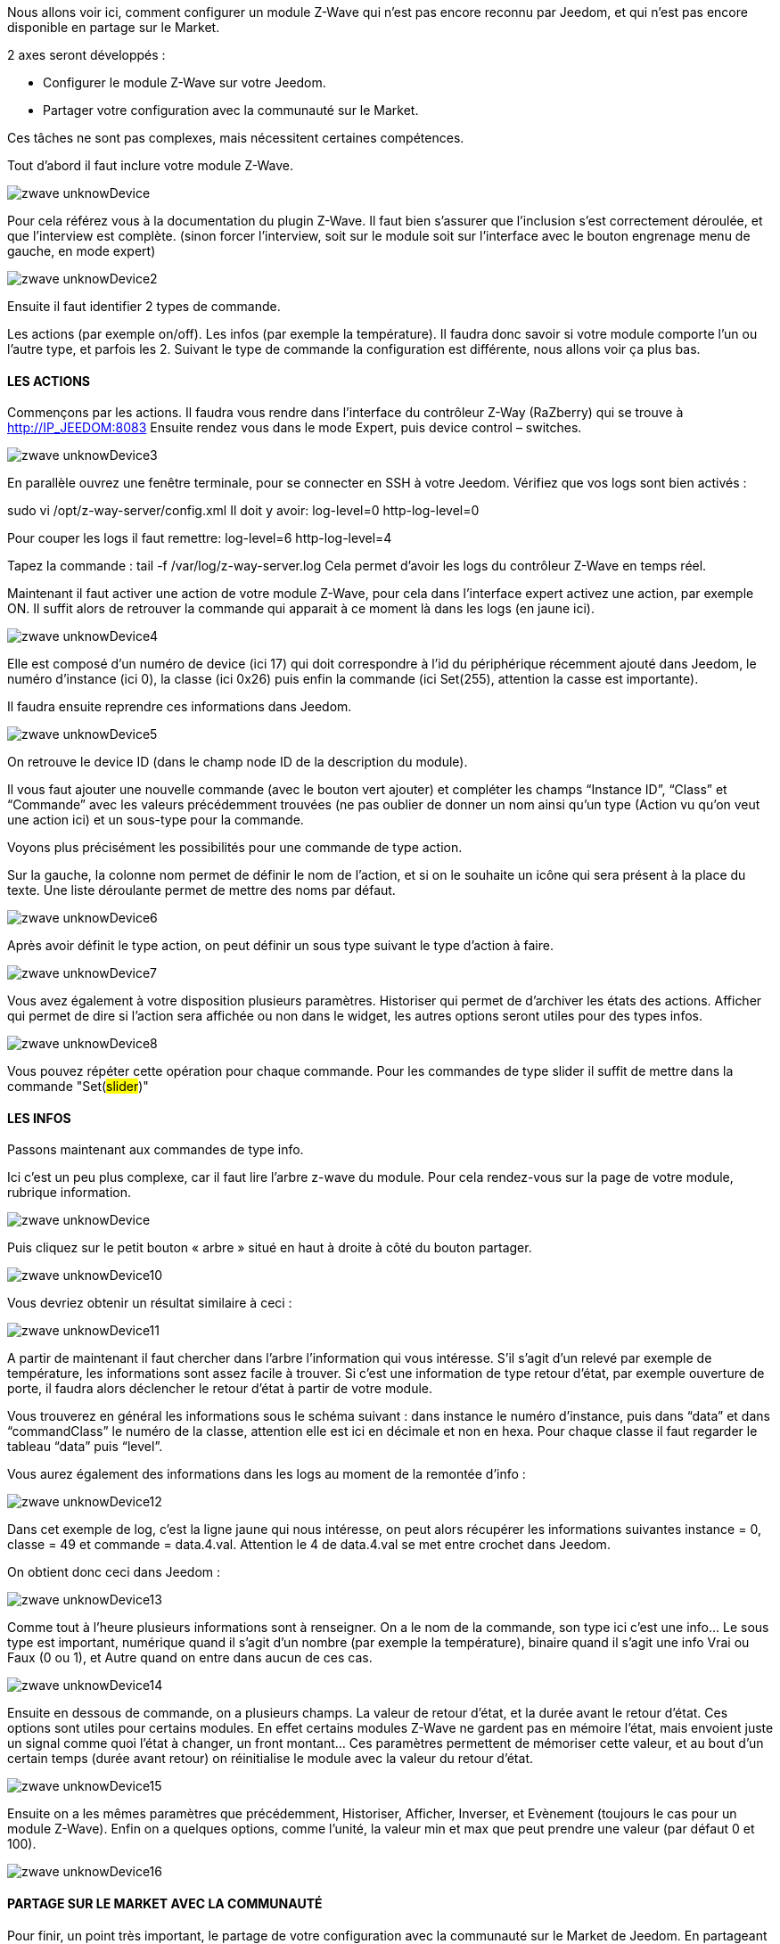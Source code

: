 Nous allons voir ici, comment configurer un module Z-Wave qui n’est pas encore reconnu par Jeedom, et qui n’est pas encore disponible en partage sur le Market.

2 axes seront développés :

- Configurer le module Z-Wave sur votre Jeedom.
- Partager votre configuration avec la communauté sur le Market.

Ces tâches ne sont pas complexes, mais nécessitent certaines compétences.

Tout d’abord il faut inclure votre module Z-Wave.

image::../images/zwave_unknowDevice.png[]

Pour cela référez vous à la documentation du plugin Z-Wave. Il faut bien s’assurer que l’inclusion s’est correctement déroulée, et que l’interview est complète. (sinon forcer l'interview, soit sur le module soit sur l'interface avec le bouton engrenage menu de gauche, en mode expert)

image::../images/zwave_unknowDevice2.png[]

Ensuite il faut identifier 2 types de commande.

Les actions (par exemple on/off).
Les infos (par exemple la température).
Il faudra donc savoir si votre module comporte l’un ou l’autre type, et parfois les 2. Suivant le type de commande la configuration est différente, nous allons voir ça plus bas.

==== LES ACTIONS
Commençons par les actions. Il faudra vous rendre dans l’interface du contrôleur Z-Way (RaZberry) qui se trouve à http://IP_JEEDOM:8083 Ensuite rendez vous dans le mode Expert, puis device control – switches.

image::../images/zwave_unknowDevice3.png[]

En parallèle ouvrez une fenêtre terminale, pour se connecter en SSH à votre Jeedom. Vérifiez que vos logs sont bien activés :

sudo vi /opt/z-way-server/config.xml Il doit y avoir: log-level=0 http-log-level=0

Pour couper les logs il faut remettre: log-level=6 http-log-level=4

Tapez la commande : tail -f /var/log/z-way-server.log Cela permet d’avoir les logs du contrôleur Z-Wave en temps réel.

Maintenant il faut activer une action de votre module Z-Wave, pour cela dans l’interface expert activez une action, par exemple ON. Il suffit alors de retrouver la commande qui apparait à ce moment là dans les logs (en jaune ici).

image::../images/zwave_unknowDevice4.png[]

Elle est composé d’un numéro de device (ici 17) qui doit correspondre à l’id du périphérique récemment ajouté dans Jeedom, le numéro d’instance (ici 0), la classe (ici 0x26) puis enfin la commande (ici Set(255), attention la casse est importante).

Il faudra ensuite reprendre ces informations dans Jeedom.

image::../images/zwave_unknowDevice5.png[]

On retrouve le device ID (dans le champ node ID de la description du module).

Il vous faut ajouter une nouvelle commande (avec le bouton vert ajouter) et compléter les champs “Instance ID”, “Class” et “Commande” avec les valeurs précédemment trouvées (ne pas oublier de donner un nom ainsi qu’un type (Action vu qu'on veut une action ici) et un sous-type pour la commande.

Voyons plus précisément les possibilités pour une commande de type action.

Sur la gauche, la colonne nom permet de définir le nom de l’action, et si on le souhaite un icône qui sera présent à la place du texte. Une liste déroulante permet de mettre des noms par défaut.

image::../images/zwave_unknowDevice6.png[]

Après avoir définit le type action, on peut définir un sous type suivant le type d’action à faire.

image::../images/zwave_unknowDevice7.png[]

Vous avez également à votre disposition plusieurs paramètres. Historiser qui permet de d’archiver les états des actions. Afficher qui permet de dire si l’action sera affichée ou non dans le widget, les autres options seront utiles pour des types infos.

image::../images/zwave_unknowDevice8.png[]

Vous pouvez répéter cette opération pour chaque commande. Pour les commandes de type slider il suffit de mettre dans la commande "Set(#slider#)"


==== LES INFOS
Passons maintenant aux commandes de type info.

Ici c’est un peu plus complexe, car il faut lire l’arbre z-wave du module. Pour cela rendez-vous sur la page de votre module, rubrique information.

image::../images/zwave_unknowDevice.9png[]

Puis cliquez sur le petit bouton « arbre » situé en haut à droite à côté du bouton partager.

image::../images/zwave_unknowDevice10.png[]

Vous devriez obtenir un résultat similaire à ceci :

image::../images/zwave_unknowDevice11.png[]

A partir de maintenant il faut chercher dans l’arbre l’information qui vous intéresse. S’il s’agit d’un relevé par exemple de température, les informations sont assez facile à trouver. Si c’est une information de type retour d’état, par exemple ouverture de porte, il faudra alors déclencher le retour d’état à partir de votre module.

Vous trouverez en général les informations sous le schéma suivant : dans instance le numéro d’instance, puis dans “data” et dans “commandClass” le numéro de la classe, attention elle est ici en décimale et non en hexa. Pour chaque classe il faut regarder le tableau “data” puis “level”.

Vous aurez également des informations dans les logs au moment de la remontée d’info :

image::../images/zwave_unknowDevice12.png[]

Dans cet exemple de log, c’est la ligne jaune qui nous intéresse, on peut alors récupérer les informations suivantes instance = 0, classe = 49 et commande = data.4.val. Attention le 4 de data.4.val se met entre crochet dans Jeedom.

On obtient donc ceci dans Jeedom :

image::../images/zwave_unknowDevice13.png[]

Comme tout à l’heure plusieurs informations sont à renseigner. On a le nom de la commande, son type ici c’est une info… Le sous type est important, numérique quand il s’agit d’un nombre (par exemple la température), binaire quand il s’agit une info Vrai ou Faux (0 ou 1), et Autre quand on entre dans aucun de ces cas.

image::../images/zwave_unknowDevice14.png[]

Ensuite en dessous de commande, on a plusieurs champs. La valeur de retour d’état, et la durée avant le retour d’état. Ces options sont utiles pour certains modules. En effet certains modules Z-Wave ne gardent pas en mémoire l’état, mais envoient juste un signal comme quoi l’état à changer, un front montant… Ces paramètres permettent de mémoriser cette valeur, et au bout d’un certain temps (durée avant retour) on réinitialise le module avec la valeur du retour d’état.

image::../images/zwave_unknowDevice15.png[]

Ensuite on a les mêmes paramètres que précédemment, Historiser, Afficher, Inverser, et Evènement (toujours le cas pour un module Z-Wave). Enfin on a quelques options, comme l’unité, la valeur min et max que peut prendre une valeur (par défaut 0 et 100).

image::../images/zwave_unknowDevice16.png[]

==== PARTAGE SUR LE MARKET AVEC LA COMMUNAUTÉ
Pour finir, un point très important, le partage de votre configuration avec la communauté sur le Market de Jeedom. En partageant votre configuration, vous permettrez aux autres utilisateurs d’utiliser ce module Z-Wave sans avoir à le configurer.

Pour chaque module Z-Wave, il existe un fichier de configuration au format JSON. Ce fichier de configuration doit posséder un nom avec un format bien spécifique : marque.nom_du_module.json ce qui donne par exemple pour un Everspring AD142 everspring.ad142.json (évitez tous les caractères spéciaux et accent).

Après avoir testé votre configuration faite à la main précédemment, vous pouvez vous lancer dans la création du fichier.

Voici un fichier type pour la configuration d’un module en JSON. Vous pouvez télécharger ce fichier type ici. (en italique les lignes non obligatoires suivant le module)


----
{ 
"#marque#.#nom_module#": { 
"name": "#nom commun#", 
"vendor": "#marque#", 

"manufacturerId": "#manufacturerId#", 
"manufacturerProductType": "#manufacturerProductType#", 
"manufacturerProductId": "#manufacturerProductId#", 
"groups": { 
"associate": [#numero_group#] 
}, 
"commands": [ 
{ 
"name": "#nom cmd#", 
"type": "#type cmd#", 
"subtype": "#sous type cmd#", 
"isVisible": "#visibilité cmd#", 
"isHistorized": "#historisation cmd#", 
"eventOnly": "#événement cmd#", 
"configuration": { 
"instanceId": "#instance cmd#", 
"class": "#class cmd#", 
"value": "#valeur cmd#", 
"minValue" : "#max valeur cmd#", 
"returnStateTime": "#valeur retour etat#", 
"returnStateValue": "#durée avant etat#" 
}, 
"display": { 
"invertBinary": "#inverte binaire#" 
}, 
"template": { 
"dashboard": "#widget dashboard#", 
"mobile": "#widget mobile#" 
} 
} 
], 

"parameters": { 
"#id parametre#": { 
"name" : "#nom parametre#", 
"default" : "#valeur par défaut#", 
"type" : "select", 
"value" : { 
"#valeur 1#" : { 
"name" : "#nom valeur 1#", 
"description" : "#description paramètre 1#", 
}, 
"#valeur 2#" : { 
"name" : "#nom valeur 2#", 
"description" : "#description paramètre 2#", 
} 
} 
}, 
"2": { 
"name" : "#nom paramètre#", 
"description" : "#description paramètre#", 
"default" : "#valeur par défaut#", 
"type" : "input", 
"unite" : "#unité#", 
"min" : "#min#", 
"max" : "#max#", 
}, 
} 
} 
}
----

Vous pouvez également vous inspirez de configuration déjà réalisées disponibles sur le Site Web du Market en cliquant sur télécharger les sources.

Vous allez devoir reprendre la configuration manuelle et la retranscrire sur ce fichier. Voici quelques détails sur la structure du fichier.

Tous les champs à compléter sont encadrés de “#”. Voici leur description (attention tous les champs précédés d’une * sont obligatoires) :


- #marque#.#nom_module# : le nom et la marque du module, ATTENTION !! doit être la même que ceux dans le nom du fichier 
- #nom commun# : Le nom commun du module 
- #marque# : La marque du module 
- #manufacturerId# : fabriquant ID 
- #manufacturerProductType# : Type produit 
- #manufacturerProductId# : Produit ID

Ces données sont disponibles sur la partie information de votre module sur l’interface Jeedom (en mode expert).

image::../images/zwave_unknowDevice17.png[]


----
"groups": { 
"associate": [#numero_group#] 
},
----

L’option de groupe permet de définir un groupe d’appartenance au module Z-Wave, à définir dans #numero_group#. Ces lignes ne sont pas obligatoire si on a pas besoin de changer le groupe du module.

Commande (doit être répétée autant de fois qu’il y a de commandes) :


- #nom cmd# : Nom de la commande 
- #type cmd# : Type de la commande ( info ou action ou other ) 
- #sous type cmd# : Sous type ( numeric ou binary ou other ou color ou message ou slider ) 
- #visibilité cmd# : Visibilité (1 ou 0) 
- #historisation cmd# : Historisation de la commande (1 ou 0) 
- #événement cmd# : Événement seulement (1 ou 0) 
- #instance cmd# : Instance de la commande (par défaut 0) 
- #class cmd# : Classe de la commande (en hexa ou décimale) 
- #valeur cmd# : Valeur de la commande 
- #min valeur cmd# : Minimum de la commande (si de type info, par défaut 0) 
- #max valeur cmd# : Maximum de la commande (si de type info, par défaut 100) 
- #inverte binaire# : Inversion du retour binaire lors de l’affichage seulement (uniquement possible sur une commande de type info/binaire) (1 ou 0) 
- #valeur retour etat# : Valeur de retour d’état (1 ou 0) (la ligne n’est pas obligatoire) 
- #durée avant etat# : Durée avant le retour d’état en minute (la ligne n’est pas obligatoire)

Si vous voulez assigner un widget par defaut à votre module il faudra renseigner le template (non obligatoire).

- #widget dashboard# : Le widget par défaut appliqué au module sur le dashboard 
- #widget mobile# : Le widget par défaut appliqué au module sur la version mobile

Paramètres (doit être répété autant de fois qu’il y a de paramètres). Ce sont les paramètres constructeur du module Z-Wave vous les trouverez dans la documentation de votre module. Il y deux types de paramètres, voici déjà les points communs

- #id paramètre# : ID du paramètre 
- #nom paramètre# : Nom du paramètre 
- #valeur par défaut# : Valeur par défaut 
- #description paramètre# : Description du paramètre 
- Select (autant de valeurs qu’on veut) : 
* #valeur 1# : Valeur pour le choix 1 
* #nom valeur 1# : Nom du choix 1 
- #description paramètre1# : Description du choix 1 
- Input 
- #unité# : Unité du paramètre 
- #min# : Minimum possible du paramètre 
- #max# : Maximum

Une fois que vous avez créé le fichier JSON, il faut l’envoyer sur votre installation Jeedom. Pour cela cliquez dans la rubrique Information de votre module sur le bouton Envoyer une configuration :

image::../images/zwave_unknowDevice18.png[]

Si votre fichier est correctement écrit, il doit apparaitre maintenant dans la liste des modules Z-Wave, toujours dans la rubrique Information.

image::../images/zwave_unknowDevice19.png[]

Sélectionnez-le, puis faite sauvegarder. Ensuite testez votre module pour savoir si tout fonctionne correctement. Si tout est bon, il n’y a plus qu’à cliquer sur le bouton orange Partager sur la page de votre module rubrique Information.

image::../images/zwave_unknowDevice20.png[]

A noter que pour pouvoir partager un module, il faut que vous soyer préalablement inscrit sur le Market Jeedom, et que votre Jeedom soit relié à votre compte Market. (voir documentation Market).

Une popup va alors s’ouvrir vous demandant quelques renseignements sur ce module.

image::../images/zwave_unknowDevice21.png[]

Donnez le nom complet de votre module Z-Wave, la catégorie Module zwave, si des liens sont disponibles vers une vidéo, le wiki ou le forum ne pas hésiter à les mettre. Enfin, un guide d’utilisation du module si nécessaire, et le Changelog ou vous pouvez y noter les mises à jour que vous effectuerez par la suite.Cliquez sur le bouton vert en haut à droite Envoyer, et votre configuration sera disponible sur le Market !

Votre configuration sera en version dite BETA. Ne pas hésiter à nous solliciter sur le forum, ou par mail contact@jeedom.com pour signaler le fonctionnement de votre configuration si celle-ci est prête pour passer en version STABLE. Vous pouvez aussi aller sur le Site Web du Market pour ajouter une photo à votre configuration.

Vous avez maintenant configurer un module inconnu de Jeedom et vous l'avez partagé avec la communauté sur le Market.
